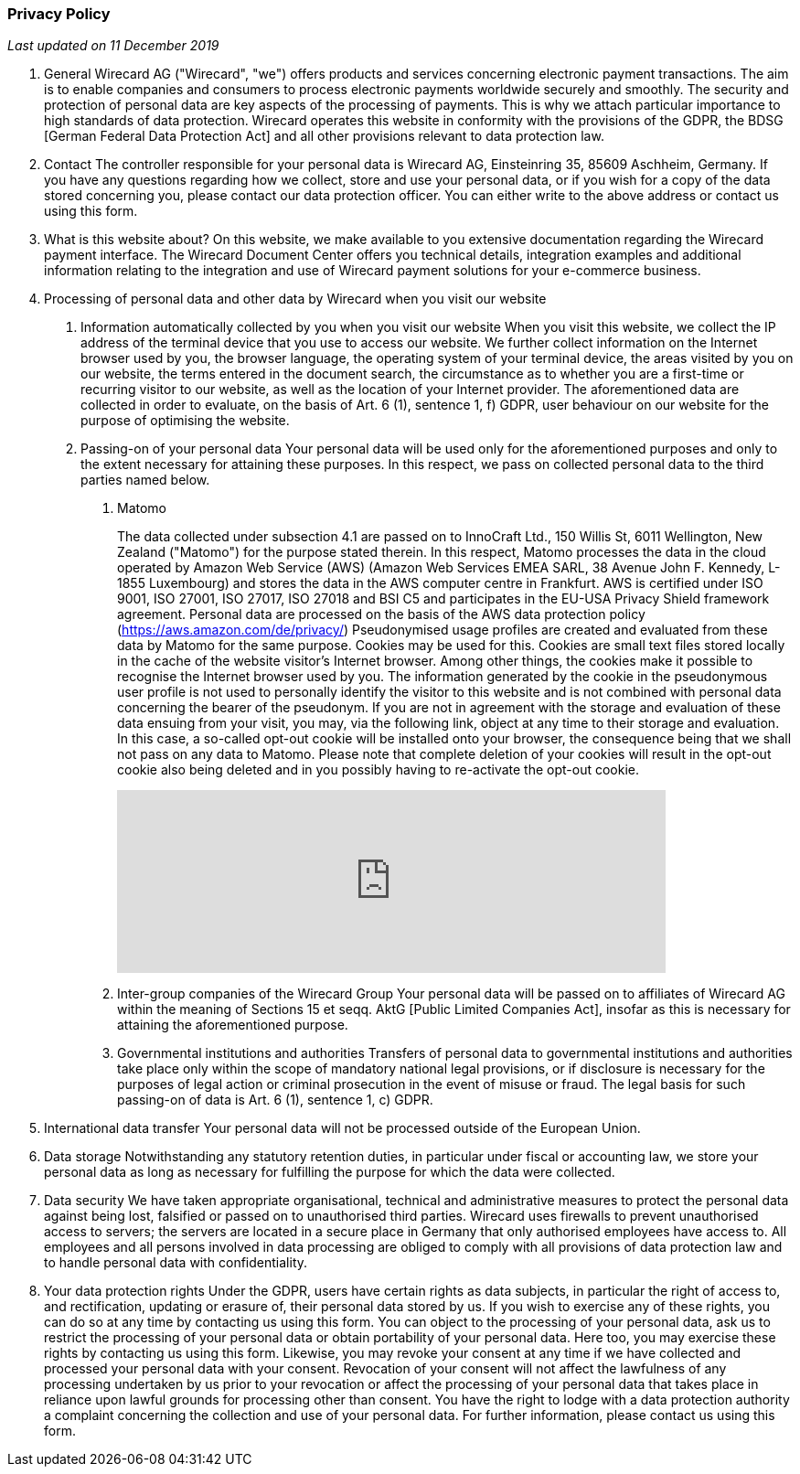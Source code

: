 [#Privacy_Policy]
[discrete]
=== Privacy Policy

_Last updated on 11 December 2019_

. General
Wirecard AG ("Wirecard", "we") offers products and services concerning electronic payment transactions. The aim is to enable companies and consumers to process electronic payments worldwide securely and smoothly. The security and protection of personal data are key aspects of the processing of payments. This is why we attach particular importance to high standards of data protection.
Wirecard operates this website in conformity with the provisions of the GDPR, the BDSG [German Federal Data Protection Act] and all other provisions relevant to data protection law.

. Contact
The controller responsible for your personal data is Wirecard AG, Einsteinring 35, 85609 Aschheim, Germany. 
If you have any questions regarding how we collect, store and use your personal data, or if you wish for a copy of the data stored concerning you, please contact our data protection officer. You can either write to the above address or contact us using this form.  

. What is this website about? 
On this website, we make available to you extensive documentation regarding the Wirecard payment interface. 
The Wirecard Document Center offers you technical details, integration examples and additional information relating to the integration and use of Wirecard payment solutions for your e-commerce business.

. Processing of personal data and other data by Wirecard when you visit our website
[arabic]
.. Information automatically collected by you when you visit our website
When you visit this website, we collect the IP address of the terminal device that you use to access our website. We further collect information on the Internet browser used by you, the browser language, the operating system of your terminal device, the areas visited by you on our website, the terms entered in the document search, the circumstance as to whether you are a first-time or recurring visitor to our website, as well as the location of your Internet provider. The aforementioned data are collected in order to evaluate, on the basis of Art. 6 (1), sentence 1, f) GDPR, user behaviour on our website for the purpose of optimising the website. 
.. Passing-on of your personal data 
Your personal data will be used only for the aforementioned purposes and only to the extent necessary for attaining these purposes. In this respect, we pass on collected personal data to the third parties named below.
[arabic]
... Matomo
+
The data collected under subsection 4.1 are passed on to InnoCraft Ltd., 150 Willis St, 6011 Wellington, New Zealand ("Matomo") for the purpose stated therein. In this respect, Matomo processes the data in the cloud operated by Amazon Web Service (AWS) (Amazon Web Services EMEA SARL, 38 Avenue John F. Kennedy, L-1855 Luxembourg) and stores the data in the AWS computer centre in Frankfurt. AWS is certified under ISO 9001, ISO 27001, ISO 27017, ISO 27018 and BSI C5 and participates in the EU-USA Privacy Shield framework agreement. Personal data are processed on the basis of the AWS data protection policy (https://aws.amazon.com/de/privacy/) 
Pseudonymised usage profiles are created and evaluated from these data by Matomo for the same purpose. Cookies may be used for this. Cookies are small text files stored locally in the cache of the website visitor's Internet browser. Among other things, the cookies make it possible to recognise the Internet browser used by you. The information generated by the cookie in the pseudonymous user profile is not used to personally identify the visitor to this website and is not combined with personal data concerning the bearer of the pseudonym. 
If you are not in agreement with the storage and evaluation of these data ensuing from your visit, you may, via the following link, object at any time to their storage and evaluation. In this case, a so-called opt-out cookie will be installed onto your browser, the consequence being that we shall not pass on any data to Matomo. Please note that complete deletion of your cookies will result in the opt-out cookie also being deleted and in you possibly having to re-activate the opt-out cookie.
+
++++
<iframe style="border: 0; height: 200px; width: 600px;"
src="https://wirecard.matomo.cloud/index.php?module=CoreAdminHome&action=optOut&backgroundColor=&fontColor=&fontSize=&fontFamily=sans-serif"></iframe>
++++
+
... Inter-group companies of the Wirecard Group
Your personal data will be passed on to affiliates of Wirecard AG within the meaning of Sections 15 et seqq. AktG [Public Limited Companies Act], insofar as this is necessary for attaining the aforementioned purpose. 
... Governmental institutions and authorities
Transfers of personal data to governmental institutions and authorities take place only within the scope of mandatory national legal provisions, or if disclosure is necessary for the purposes of legal action or criminal prosecution in the event of misuse or fraud. The legal basis for such passing-on of data is Art. 6 (1), sentence 1, c) GDPR. 
. International data transfer
Your personal data will not be processed outside of the European Union.
. Data storage
Notwithstanding any statutory retention duties, in particular under fiscal or accounting law, we store your personal data as long as necessary for fulfilling the purpose for which the data were collected. 
. Data security
We have taken appropriate organisational, technical and administrative measures to protect the personal data against being lost, falsified or passed on to unauthorised third parties. Wirecard uses firewalls to prevent unauthorised access to servers; the servers are located in a secure place in Germany that only authorised employees have access to. All employees and all persons involved in data processing are obliged to comply with all provisions of data protection law and to handle personal data with confidentiality.
. Your data protection rights
Under the GDPR, users have certain rights as data subjects, in particular the right of access to, and rectification, updating or erasure of, their personal data stored by us. 
If you wish to exercise any of these rights, you can do so at any time by contacting us using this form.
You can object to the processing of your personal data, ask us to restrict the processing of your personal data or obtain portability of your personal data. Here too, you may exercise these rights by contacting us using this form.
Likewise, you may revoke your consent at any time if we have collected and processed your personal data with your consent. Revocation of your consent will not affect the lawfulness of any processing undertaken by us prior to your revocation or affect the processing of your personal data that takes place in reliance upon lawful grounds for processing other than consent.
You have the right to lodge with a data protection authority a complaint concerning the collection and use of your personal data. For further information, please contact us using this form.
